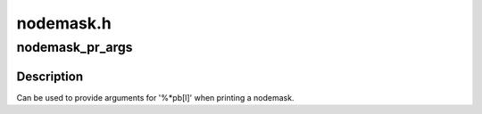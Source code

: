 .. -*- coding: utf-8; mode: rst -*-

==========
nodemask.h
==========


.. _`nodemask_pr_args`:

nodemask_pr_args
================

.. c:function:: nodemask_pr_args ( maskp)

    printf args to output a nodemask

    :param maskp:
        nodemask to be printed



.. _`nodemask_pr_args.description`:

Description
-----------

Can be used to provide arguments for '%\*pb[l]' when printing a nodemask.

